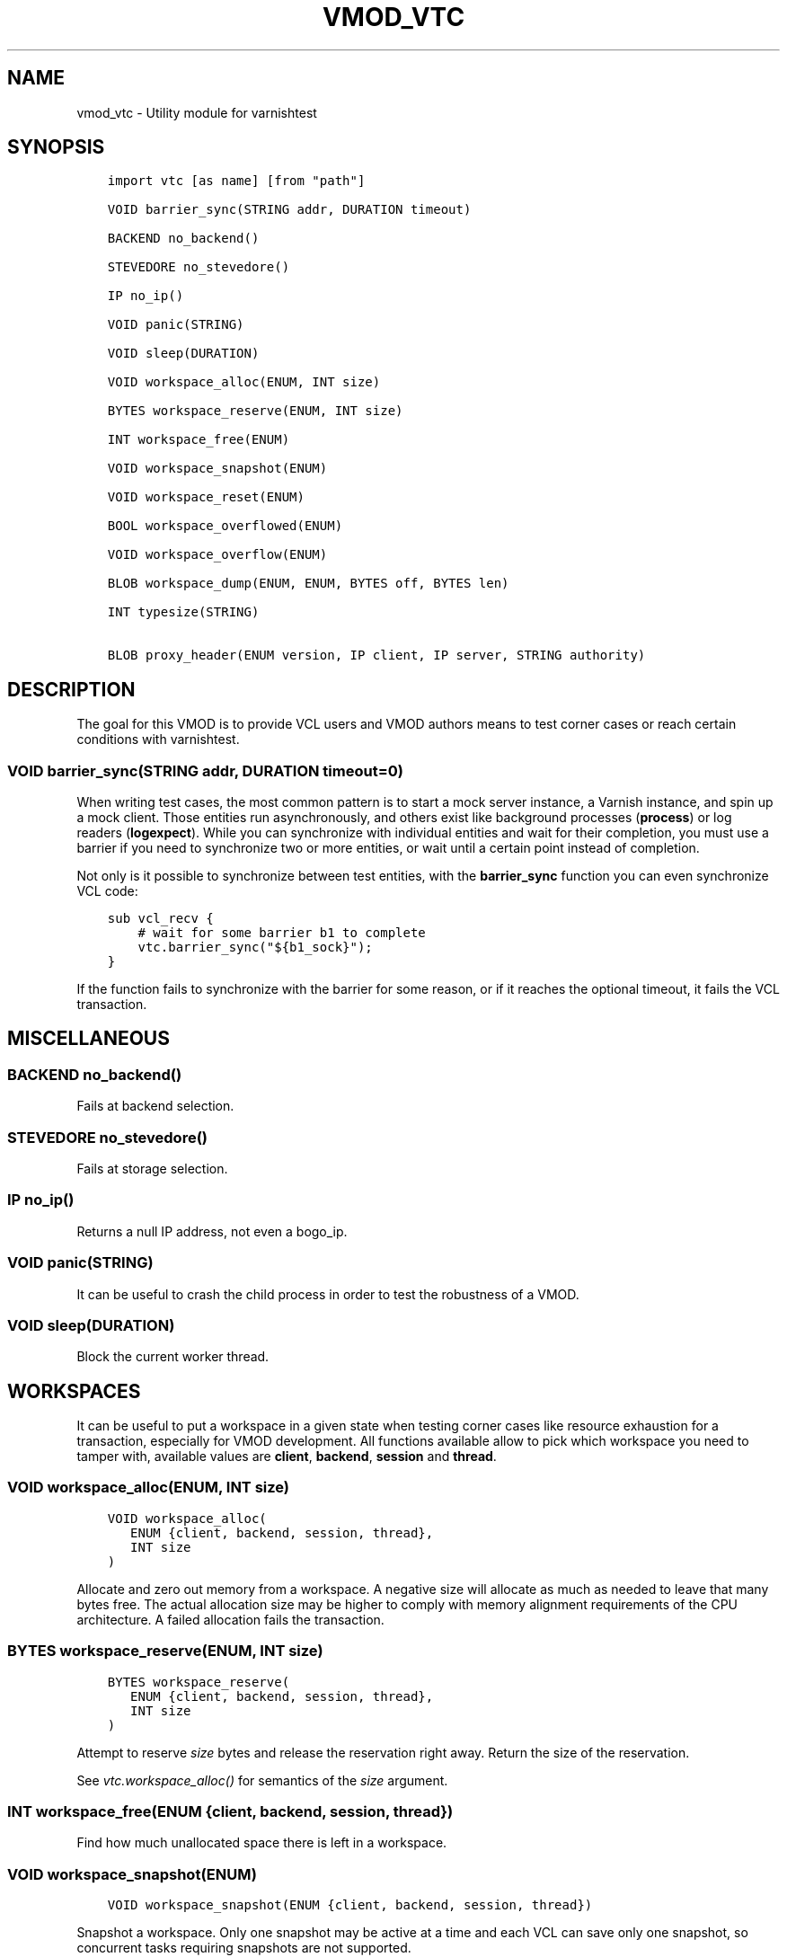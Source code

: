 .\" Man page generated from reStructuredText.
.
.TH VMOD_VTC 3 "" "" ""
.SH NAME
vmod_vtc \- Utility module for varnishtest
.
.nr rst2man-indent-level 0
.
.de1 rstReportMargin
\\$1 \\n[an-margin]
level \\n[rst2man-indent-level]
level margin: \\n[rst2man-indent\\n[rst2man-indent-level]]
-
\\n[rst2man-indent0]
\\n[rst2man-indent1]
\\n[rst2man-indent2]
..
.de1 INDENT
.\" .rstReportMargin pre:
. RS \\$1
. nr rst2man-indent\\n[rst2man-indent-level] \\n[an-margin]
. nr rst2man-indent-level +1
.\" .rstReportMargin post:
..
.de UNINDENT
. RE
.\" indent \\n[an-margin]
.\" old: \\n[rst2man-indent\\n[rst2man-indent-level]]
.nr rst2man-indent-level -1
.\" new: \\n[rst2man-indent\\n[rst2man-indent-level]]
.in \\n[rst2man-indent\\n[rst2man-indent-level]]u
..
.\" 
.
.\" NB:  This file is machine generated, DO NOT EDIT!
.
.\" 
.
.\" Edit ./vmod_vtc.vcc and run make instead
.
.\" 
.
.SH SYNOPSIS
.INDENT 0.0
.INDENT 3.5
.sp
.nf
.ft C
import vtc [as name] [from "path"]

VOID barrier_sync(STRING addr, DURATION timeout)

BACKEND no_backend()

STEVEDORE no_stevedore()

IP no_ip()

VOID panic(STRING)

VOID sleep(DURATION)

VOID workspace_alloc(ENUM, INT size)

BYTES workspace_reserve(ENUM, INT size)

INT workspace_free(ENUM)

VOID workspace_snapshot(ENUM)

VOID workspace_reset(ENUM)

BOOL workspace_overflowed(ENUM)

VOID workspace_overflow(ENUM)

BLOB workspace_dump(ENUM, ENUM, BYTES off, BYTES len)

INT typesize(STRING)

BLOB proxy_header(ENUM version, IP client, IP server, STRING authority)
.ft P
.fi
.UNINDENT
.UNINDENT
.SH DESCRIPTION
.sp
The goal for this VMOD is to provide VCL users and VMOD authors means to
test corner cases or reach certain conditions with varnishtest.
.SS VOID barrier_sync(STRING addr, DURATION timeout=0)
.sp
When writing test cases, the most common pattern is to start a mock server
instance, a Varnish instance, and spin up a mock client. Those entities run
asynchronously, and others exist like background processes (\fBprocess\fP) or
log readers (\fBlogexpect\fP). While you can synchronize with individual
entities and wait for their completion, you must use a barrier if you need
to synchronize two or more entities, or wait until a certain point instead
of completion.
.sp
Not only is it possible to synchronize between test entities, with the
\fBbarrier_sync\fP function you can even synchronize VCL code:
.INDENT 0.0
.INDENT 3.5
.sp
.nf
.ft C
sub vcl_recv {
    # wait for some barrier b1 to complete
    vtc.barrier_sync("${b1_sock}");
}
.ft P
.fi
.UNINDENT
.UNINDENT
.sp
If the function fails to synchronize with the barrier for some reason, or if
it reaches the optional timeout, it fails the VCL transaction.
.SH MISCELLANEOUS
.SS BACKEND no_backend()
.sp
Fails at backend selection.
.SS STEVEDORE no_stevedore()
.sp
Fails at storage selection.
.SS IP no_ip()
.sp
Returns a null IP address, not even a bogo_ip.
.SS VOID panic(STRING)
.sp
It can be useful to crash the child process in order to test the robustness
of a VMOD.
.SS VOID sleep(DURATION)
.sp
Block the current worker thread.
.SH WORKSPACES
.sp
It can be useful to put a workspace in a given state when testing corner
cases like resource exhaustion for a transaction, especially for VMOD
development. All functions available allow to pick which workspace you
need to tamper with, available values are \fBclient\fP, \fBbackend\fP, \fBsession\fP
and \fBthread\fP\&.
.SS VOID workspace_alloc(ENUM, INT size)
.INDENT 0.0
.INDENT 3.5
.sp
.nf
.ft C
VOID workspace_alloc(
   ENUM {client, backend, session, thread},
   INT size
)
.ft P
.fi
.UNINDENT
.UNINDENT
.sp
Allocate and zero out memory from a workspace. A negative size will allocate
as much as needed to leave that many bytes free. The actual allocation size
may be higher to comply with memory alignment requirements of the CPU
architecture. A failed allocation fails the transaction.
.SS BYTES workspace_reserve(ENUM, INT size)
.INDENT 0.0
.INDENT 3.5
.sp
.nf
.ft C
BYTES workspace_reserve(
   ENUM {client, backend, session, thread},
   INT size
)
.ft P
.fi
.UNINDENT
.UNINDENT
.sp
Attempt to reserve \fIsize\fP bytes and release the reservation right
away. Return the size of the reservation.
.sp
See \fI\%vtc.workspace_alloc()\fP for semantics of the \fIsize\fP argument.
.SS INT workspace_free(ENUM {client, backend, session, thread})
.sp
Find how much unallocated space there is left in a workspace.
.SS VOID workspace_snapshot(ENUM)
.INDENT 0.0
.INDENT 3.5
.sp
.nf
.ft C
VOID workspace_snapshot(ENUM {client, backend, session, thread})
.ft P
.fi
.UNINDENT
.UNINDENT
.sp
Snapshot a workspace. Only one snapshot may be active at a time and
each VCL can save only one snapshot, so concurrent tasks requiring
snapshots are not supported.
.SS VOID workspace_reset(ENUM)
.INDENT 0.0
.INDENT 3.5
.sp
.nf
.ft C
VOID workspace_reset(ENUM {client, backend, session, thread})
.ft P
.fi
.UNINDENT
.UNINDENT
.sp
Reset to the previous snapshot of a workspace, it must be the same workspace
too.
.SS BOOL workspace_overflowed(ENUM)
.INDENT 0.0
.INDENT 3.5
.sp
.nf
.ft C
BOOL workspace_overflowed(ENUM {client, backend, session, thread})
.ft P
.fi
.UNINDENT
.UNINDENT
.sp
Find whether the workspace overflow mark is set or not.
.SS VOID workspace_overflow(ENUM)
.INDENT 0.0
.INDENT 3.5
.sp
.nf
.ft C
VOID workspace_overflow(ENUM {client, backend, session, thread})
.ft P
.fi
.UNINDENT
.UNINDENT
.sp
Mark a workspace as overflowed.
.SS BLOB workspace_dump(ENUM, ENUM, BYTES off, BYTES len)
.INDENT 0.0
.INDENT 3.5
.sp
.nf
.ft C
BLOB workspace_dump(
   ENUM {client, backend, session, thread},
   ENUM {s, f, r},
   BYTES off=0,
   BYTES len=64
)
.ft P
.fi
.UNINDENT
.UNINDENT
.sp
Return data from a workspace\(aqs \fBs\fP, \fBf\fP, or \fBr\fP pointer as a
blob. Data is copied onto the primary workspace to avoid it being
subsequently overwritten.
.sp
The maximum \fIlen\fP is 1KB.
.SS INT typesize(STRING)
.sp
Returns the size in bytes of a collection of C\-datatypes:
.INDENT 0.0
.IP \(bu 2
\fB\(aqp\(aq\fP: pointer
.IP \(bu 2
\fB\(aqi\(aq\fP: \fBint\fP
.IP \(bu 2
\fB\(aqd\(aq\fP: \fBdouble\fP
.IP \(bu 2
\fB\(aqf\(aq\fP: \fBfloat\fP
.IP \(bu 2
\fB\(aql\(aq\fP: \fBlong\fP
.IP \(bu 2
\fB\(aqs\(aq\fP: \fBshort\fP
.IP \(bu 2
\fB\(aqz\(aq\fP: \fBsize_t\fP
.IP \(bu 2
\fB\(aqo\(aq\fP: \fBoff_t\fP
.IP \(bu 2
\fB\(aqj\(aq\fP: \fBintmax_t\fP
.UNINDENT
.sp
This can be useful for VMOD authors in conjunction with workspace operations.
.SS BLOB proxy_header(ENUM version, IP client, IP server, STRING authority)
.INDENT 0.0
.INDENT 3.5
.sp
.nf
.ft C
BLOB proxy_header(
   ENUM {v1, v2} version,
   IP client,
   IP server,
   STRING authority=0
)
.ft P
.fi
.UNINDENT
.UNINDENT
.sp
Format a proxy header of the given version \fBv1\fP or \fBv2\fP and
addresses (The VCL IP type also conatins the port number).
.sp
Optionally also send an authority TLV with version \fBv2\fP (ignored for
version \fBv1\fP).
.sp
Candidate for moving into vmod_proxy, but there were concerns about
the interface design
.SH SEE ALSO
.INDENT 0.0
.IP \(bu 2
\fIvtc(7)\fP
.IP \(bu 2
\fIvcl(7)\fP
.UNINDENT
.SH COPYRIGHT
.INDENT 0.0
.INDENT 3.5
.sp
.nf
.ft C
Copyright (c) 2017 Varnish Software AS
All rights reserved.

Author: Dridi Boukelmoune <dridi.boukelmoune@gmail.com>

SPDX\-License\-Identifier: BSD\-2\-Clause

Redistribution and use in source and binary forms, with or without
modification, are permitted provided that the following conditions
are met:
1. Redistributions of source code must retain the above copyright
   notice, this list of conditions and the following disclaimer.
2. Redistributions in binary form must reproduce the above copyright
   notice, this list of conditions and the following disclaimer in the
   documentation and/or other materials provided with the distribution.

THIS SOFTWARE IS PROVIDED BY THE AUTHOR AND CONTRIBUTORS \(ga\(gaAS IS\(aq\(aq AND
ANY EXPRESS OR IMPLIED WARRANTIES, INCLUDING, BUT NOT LIMITED TO, THE
IMPLIED WARRANTIES OF MERCHANTABILITY AND FITNESS FOR A PARTICULAR PURPOSE
ARE DISCLAIMED.  IN NO EVENT SHALL AUTHOR OR CONTRIBUTORS BE LIABLE
FOR ANY DIRECT, INDIRECT, INCIDENTAL, SPECIAL, EXEMPLARY, OR CONSEQUENTIAL
DAMAGES (INCLUDING, BUT NOT LIMITED TO, PROCUREMENT OF SUBSTITUTE GOODS
OR SERVICES; LOSS OF USE, DATA, OR PROFITS; OR BUSINESS INTERRUPTION)
HOWEVER CAUSED AND ON ANY THEORY OF LIABILITY, WHETHER IN CONTRACT, STRICT
LIABILITY, OR TORT (INCLUDING NEGLIGENCE OR OTHERWISE) ARISING IN ANY WAY
OUT OF THE USE OF THIS SOFTWARE, EVEN IF ADVISED OF THE POSSIBILITY OF
SUCH DAMAGE.
.ft P
.fi
.UNINDENT
.UNINDENT
.\" Generated by docutils manpage writer.
.
